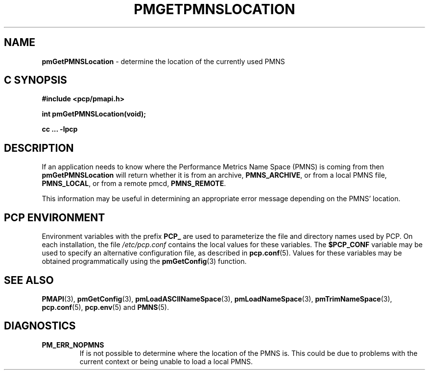 '\"macro stdmacro
.\"
.\" Copyright (c) 2000-2004 Silicon Graphics, Inc.  All Rights Reserved.
.\" 
.\" This program is free software; you can redistribute it and/or modify it
.\" under the terms of the GNU General Public License as published by the
.\" Free Software Foundation; either version 2 of the License, or (at your
.\" option) any later version.
.\" 
.\" This program is distributed in the hope that it will be useful, but
.\" WITHOUT ANY WARRANTY; without even the implied warranty of MERCHANTABILITY
.\" or FITNESS FOR A PARTICULAR PURPOSE.  See the GNU General Public License
.\" for more details.
.\" 
.\"
.TH PMGETPMNSLOCATION 3 "PCP" "Performance Co-Pilot"
.SH NAME
\f3pmGetPMNSLocation\f1 \- determine the location of the currently used PMNS 
.SH "C SYNOPSIS"
.ft 3
#include <pcp/pmapi.h>
.sp
int pmGetPMNSLocation(void);
.sp
cc ... \-lpcp
.ft 1
.SH DESCRIPTION
If an application needs to know where the Performance Metrics Name Space
(PMNS) is coming from then
.B pmGetPMNSLocation
will return whether it is from an archive, \f3PMNS_ARCHIVE\f1,
or from a local PMNS file, \f3PMNS_LOCAL\f1, or from a remote pmcd,
\f3PMNS_REMOTE\f1.
.P
This information may be useful in determining an appropriate error message
depending on the PMNS' location.
.SH "PCP ENVIRONMENT"
Environment variables with the prefix
.B PCP_
are used to parameterize the file and directory names
used by PCP.
On each installation, the file
.I /etc/pcp.conf
contains the local values for these variables.
The
.B $PCP_CONF
variable may be used to specify an alternative
configuration file,
as described in
.BR pcp.conf (5).
Values for these variables may be obtained programmatically
using the
.BR pmGetConfig (3)
function.
.SH SEE ALSO
.BR PMAPI (3),
.BR pmGetConfig (3),
.BR pmLoadASCIINameSpace (3),
.BR pmLoadNameSpace (3),
.BR pmTrimNameSpace (3),
.BR pcp.conf (5),
.BR pcp.env (5)
and
.BR PMNS (5).
.SH DIAGNOSTICS
.IP \f3PM_ERR_NOPMNS\f1
If is not possible to determine where the location of the PMNS is.
This could be due to problems with the current context or being
unable to load a local PMNS.
